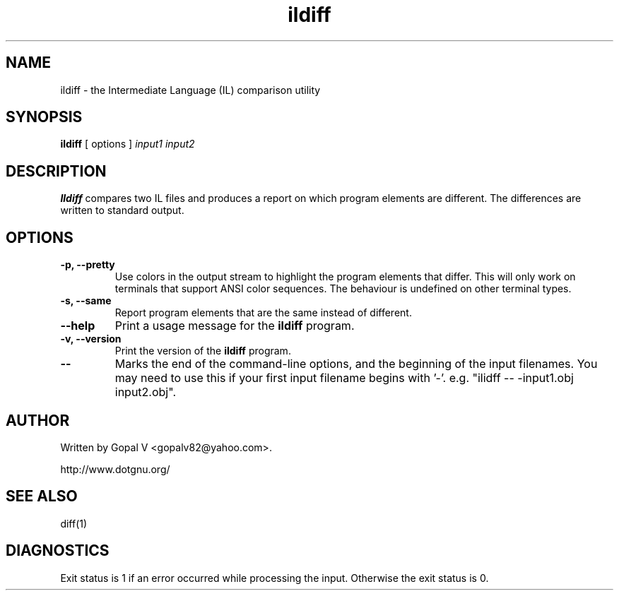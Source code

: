 .\" Copyright (c) 2001 FreeDevelopers.net
.\"
.\" This program is free software; you can redistribute it and/or modify
.\" it under the terms of the GNU General Public License as published by
.\" the Free Software Foundation; either version 2 of the License, or
.\" (at your option) any later version.
.\"
.\" This program is distributed in the hope that it will be useful,
.\" but WITHOUT ANY WARRANTY; without even the implied warranty of
.\" MERCHANTABILITY or FITNESS FOR A PARTICULAR PURPOSE.  See the
.\" GNU General Public License for more details.
.\"
.\" You should have received a copy of the GNU General Public License
.\" along with this program; if not, write to the Free Software
.\" Foundation, Inc., 59 Temple Place, Suite 330, Boston, MA  02111-1307  USA
.TH ildiff 1 "28 September 2001" "FreeDevelopers.net" "Portable.NET Development Tools"
.SH NAME
ildiff \- the Intermediate Language (IL) comparison utility
.SH SYNOPSIS
.ll +8
.B ildiff
[ options ]
.I input1
.I input2
.SH DESCRIPTION
.B Ildiff
compares two IL files and produces a report on which program elements
are different.  The differences are written to standard output.
.SH OPTIONS
.TP
.B \-p, \-\-pretty
Use colors in the output stream to highlight the program elements
that differ.  This will only work on terminals that support
ANSI color sequences.  The behaviour is undefined on other
terminal types.
.TP
.B \-s, \-\-same
Report program elements that are the same instead of different.
.TP
.B \-\-help
Print a usage message for the \fBildiff\fR program.
.TP
.B \-v, \-\-version
Print the version of the \fBildiff\fR program.
.TP
.B \-\-
Marks the end of the command-line options, and the beginning of
the input filenames.  You may need to use this if your first
input filename begins with '-'.  e.g. "ilidff -- -input1.obj input2.obj".
.SH "AUTHOR"
Written by Gopal V <gopalv82@yahoo.com>.

http://www.dotgnu.org/
.SH "SEE ALSO"
diff(1)
.SH "DIAGNOSTICS"
Exit status is 1 if an error occurred while processing the input.
Otherwise the exit status is 0.
